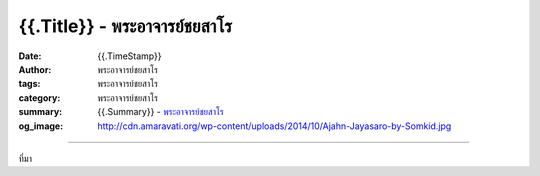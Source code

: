 {{.Title}} - พระอาจารย์ชยสาโร
##################################

:date: {{.TimeStamp}}
:author: พระอาจารย์ชยสาโร
:tags: พระอาจารย์ชยสาโร
:category: พระอาจารย์ชยสาโร
:summary: {{.Summary}}
          - `พระอาจารย์ชยสาโร`_
:og_image: http://cdn.amaravati.org/wp-content/uploads/2014/10/Ajahn-Jayasaro-by-Somkid.jpg


.. raw:: html

  {{.Content}}

.. image:: {{.ImageUrl}}
   :align: center
   :alt: {{.Title}}

----

ที่มา

.. raw:: html

  {{.PostUrl}}

.. _พระอาจารย์ชยสาโร: https://th.wikipedia.org/wiki/พระฌอน_ชยสาโร
